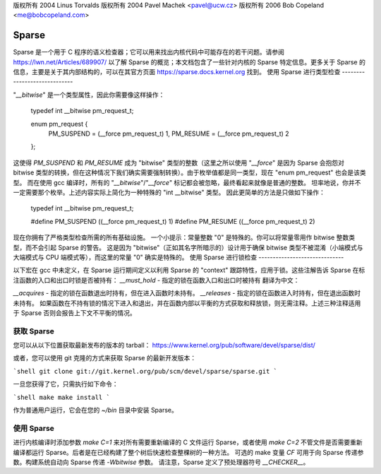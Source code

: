 版权所有 2004 Linus Torvalds
版权所有 2004 Pavel Machek <pavel@ucw.cz>
版权所有 2006 Bob Copeland <me@bobcopeland.com>

Sparse
======

Sparse 是一个用于 C 程序的语义检查器；它可以用来找出内核代码中可能存在的若干问题。请参阅 https://lwn.net/Articles/689907/ 以了解 Sparse 的概览；本文档包含了一些针对内核的 Sparse 特定信息。更多关于 Sparse 的信息，主要是关于其内部结构的，可以在其官方页面 https://sparse.docs.kernel.org 找到。
使用 Sparse 进行类型检查
-----------------------------

"`__bitwise`" 是一个类型属性，因此你需要像这样操作：

        typedef int __bitwise pm_request_t;

        enum pm_request {
                PM_SUSPEND = (__force pm_request_t) 1,
                PM_RESUME = (__force pm_request_t) 2
        };

这使得 `PM_SUSPEND` 和 `PM_RESUME` 成为 "bitwise" 类型的整数（这里之所以使用 "`__force`" 是因为 Sparse 会抱怨对 bitwise 类型的转换，但在这种情况下我们确实需要强制转换）。由于枚举值都是同一类型，现在 "enum pm_request" 也会是该类型。
而在使用 gcc 编译时，所有的 "`__bitwise`"/"`__force`" 标记都会被忽略，最终看起来就像是普通的整数。
坦率地说，你并不一定需要那个枚举。上述内容实际上简化为一种特殊的 "int __bitwise" 类型。
因此更简单的方法是只做如下操作：

        typedef int __bitwise pm_request_t;

        #define PM_SUSPEND ((__force pm_request_t) 1)
        #define PM_RESUME ((__force pm_request_t) 2)

现在你拥有了严格类型检查所需的所有基础设施。
一个小提示：常量整数 "0" 是特殊的。你可以将常量零用作 bitwise 整数类型，而不会引起 Sparse 的警告。
这是因为 "bitwise"（正如其名字所暗示的）设计用于确保 bitwise 类型不被混淆（小端模式与大端模式与 CPU 端模式等），而这里的常量 "0" 确实是特殊的。
使用 Sparse 进行锁检查
------------------------------

以下宏在 gcc 中未定义，在 Sparse 运行期间定义以利用 Sparse 的 "context" 跟踪特性，应用于锁。这些注解告诉 Sparse 在标注函数的入口和出口时锁是否被持有：
`__must_hold` - 指定的锁在函数入口和出口时被持有
翻译为中文：

`__acquires` - 指定的锁在函数退出时持有，但在进入函数时未持有。
`__releases` - 指定的锁在函数进入时持有，但在退出函数时未持有。
如果函数在不持有锁的情况下进入和退出，并在函数内部以平衡的方式获取和释放锁，则无需注释。上述三种注释适用于 Sparse 否则会报告上下文不平衡的情况。

获取 Sparse
--------------

您可以从以下位置获取最新发布的版本的 tarball：
https://www.kernel.org/pub/software/devel/sparse/dist/

或者，您可以使用 git 克隆的方式来获取 Sparse 的最新开发版本：

```shell
git clone git://git.kernel.org/pub/scm/devel/sparse/sparse.git
```

一旦您获得了它，只需执行如下命令：

```shell
make
make install
```

作为普通用户运行，它会在您的 `~/bin` 目录中安装 Sparse。

使用 Sparse
--------------

进行内核编译时添加参数 `make C=1` 来对所有需要重新编译的 C 文件运行 Sparse，或者使用 `make C=2` 不管文件是否需要重新编译都运行 Sparse。后者是在已经构建了整个树后快速检查整棵树的一种方法。
可选的 make 变量 `CF` 可用于向 Sparse 传递参数。构建系统自动向 Sparse 传递 `-Wbitwise` 参数。
请注意，Sparse 定义了预处理器符号 `__CHECKER__`。
